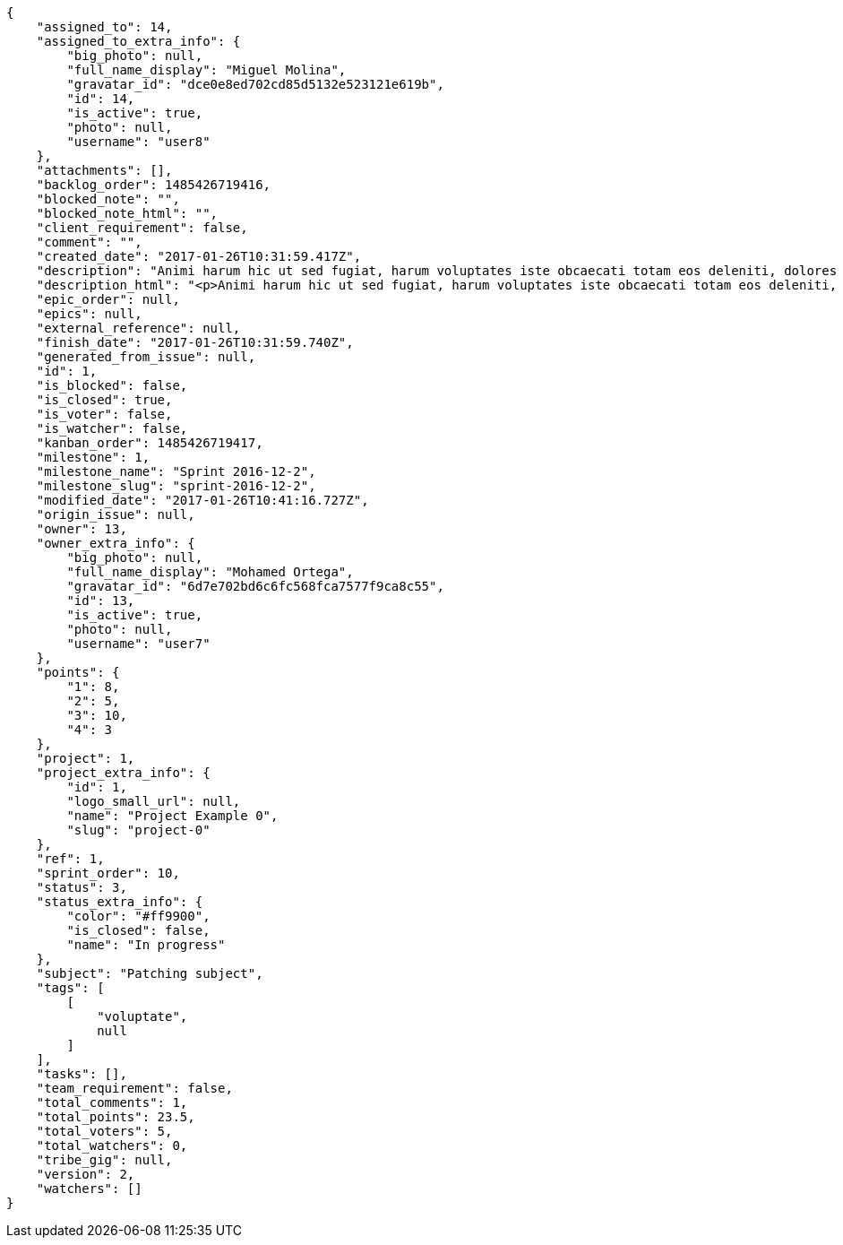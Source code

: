[source,json]
----
{
    "assigned_to": 14,
    "assigned_to_extra_info": {
        "big_photo": null,
        "full_name_display": "Miguel Molina",
        "gravatar_id": "dce0e8ed702cd85d5132e523121e619b",
        "id": 14,
        "is_active": true,
        "photo": null,
        "username": "user8"
    },
    "attachments": [],
    "backlog_order": 1485426719416,
    "blocked_note": "",
    "blocked_note_html": "",
    "client_requirement": false,
    "comment": "",
    "created_date": "2017-01-26T10:31:59.417Z",
    "description": "Animi harum hic ut sed fugiat, harum voluptates iste obcaecati totam eos deleniti, dolores quo nemo quibusdam, nam mollitia saepe dolorum expedita, numquam officiis laudantium?",
    "description_html": "<p>Animi harum hic ut sed fugiat, harum voluptates iste obcaecati totam eos deleniti, dolores quo nemo quibusdam, nam mollitia saepe dolorum expedita, numquam officiis laudantium?</p>",
    "epic_order": null,
    "epics": null,
    "external_reference": null,
    "finish_date": "2017-01-26T10:31:59.740Z",
    "generated_from_issue": null,
    "id": 1,
    "is_blocked": false,
    "is_closed": true,
    "is_voter": false,
    "is_watcher": false,
    "kanban_order": 1485426719417,
    "milestone": 1,
    "milestone_name": "Sprint 2016-12-2",
    "milestone_slug": "sprint-2016-12-2",
    "modified_date": "2017-01-26T10:41:16.727Z",
    "origin_issue": null,
    "owner": 13,
    "owner_extra_info": {
        "big_photo": null,
        "full_name_display": "Mohamed Ortega",
        "gravatar_id": "6d7e702bd6c6fc568fca7577f9ca8c55",
        "id": 13,
        "is_active": true,
        "photo": null,
        "username": "user7"
    },
    "points": {
        "1": 8,
        "2": 5,
        "3": 10,
        "4": 3
    },
    "project": 1,
    "project_extra_info": {
        "id": 1,
        "logo_small_url": null,
        "name": "Project Example 0",
        "slug": "project-0"
    },
    "ref": 1,
    "sprint_order": 10,
    "status": 3,
    "status_extra_info": {
        "color": "#ff9900",
        "is_closed": false,
        "name": "In progress"
    },
    "subject": "Patching subject",
    "tags": [
        [
            "voluptate",
            null
        ]
    ],
    "tasks": [],
    "team_requirement": false,
    "total_comments": 1,
    "total_points": 23.5,
    "total_voters": 5,
    "total_watchers": 0,
    "tribe_gig": null,
    "version": 2,
    "watchers": []
}
----
